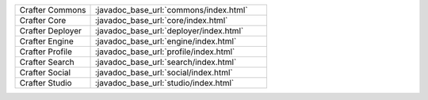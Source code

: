 .. list-table::
   :widths: 30 70

   * - Crafter Commons
     - :javadoc_base_url:`commons/index.html`
   * - Crafter Core
     - :javadoc_base_url:`core/index.html`
   * - Crafter Deployer
     - :javadoc_base_url:`deployer/index.html`
   * - Crafter Engine
     - :javadoc_base_url:`engine/index.html`
   * - Crafter Profile
     - :javadoc_base_url:`profile/index.html`
   * - Crafter Search
     - :javadoc_base_url:`search/index.html`
   * - Crafter Social
     - :javadoc_base_url:`social/index.html`
   * - Crafter Studio
     - :javadoc_base_url:`studio/index.html`